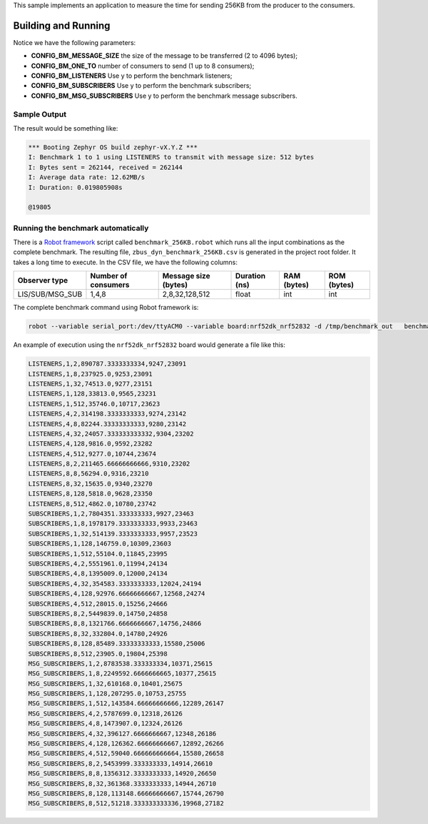 .. zephyr:code-sample:: zbus-benchmark
   :name: Benchmarking
   :relevant-api: zbus_apis

   Measure the time for sending 256KB from a producer to N consumers.

This sample implements an application to measure the time for sending 256KB from the producer to the
consumers.

Building and Running
********************

.. zephyr-app-commands::
   :zephyr-app: samples/subsys/zbus/dyn_channel
   :host-os: unix
   :board: qemu_cortex_m3
   :gen-args: -DCONFIG_BM_MESSAGE_SIZE=512 -DCONFIG_BM_ONE_TO=1 -DCONFIG_BM_LISTENERS=y
   :goals: build run

Notice we have the following parameters:

* **CONFIG_BM_MESSAGE_SIZE** the size of the message to be transferred (2 to 4096 bytes);
* **CONFIG_BM_ONE_TO** number of consumers to send (1 up to 8 consumers);
* **CONFIG_BM_LISTENERS** Use y to perform the benchmark listeners;
* **CONFIG_BM_SUBSCRIBERS** Use y to perform the benchmark subscribers;
* **CONFIG_BM_MSG_SUBSCRIBERS** Use y to perform the benchmark message subscribers.

Sample Output
=============
The result would be something like:

.. code-block:: console

   *** Booting Zephyr OS build zephyr-vX.Y.Z ***
   I: Benchmark 1 to 1 using LISTENERS to transmit with message size: 512 bytes
   I: Bytes sent = 262144, received = 262144
   I: Average data rate: 12.62MB/s
   I: Duration: 0.019805908s

   @19805


Running the benchmark automatically
===================================

There is a `Robot framework <https://robotframework.org/>`_ script called ``benchmark_256KB.robot`` which runs all the input combinations as the complete benchmark.
The resulting file, ``zbus_dyn_benchmark_256KB.csv`` is generated in the project root folder. It takes a long time to execute. In the CSV file, we have the following columns:

+-----------------+---------------------+--------------------------+---------------+-------------+-------------+
| Observer type   | Number of consumers | Message size (bytes)     | Duration (ns) | RAM (bytes) | ROM (bytes) |
+=================+=====================+==========================+===============+=============+=============+
| LIS/SUB/MSG_SUB | 1,4,8               | 2,8,32,128,512           | float         | int         | int         |
+-----------------+---------------------+--------------------------+---------------+-------------+-------------+

The complete benchmark command using Robot framework is:

.. code-block:: console

    robot --variable serial_port:/dev/ttyACM0 --variable board:nrf52dk_nrf52832 -d /tmp/benchmark_out   benchmark_256KB.robot

An example of execution using the ``nrf52dk_nrf52832`` board would generate a file like this:

.. code-block::

   LISTENERS,1,2,890787.3333333334,9247,23091
   LISTENERS,1,8,237925.0,9253,23091
   LISTENERS,1,32,74513.0,9277,23151
   LISTENERS,1,128,33813.0,9565,23231
   LISTENERS,1,512,35746.0,10717,23623
   LISTENERS,4,2,314198.3333333333,9274,23142
   LISTENERS,4,8,82244.33333333333,9280,23142
   LISTENERS,4,32,24057.333333333332,9304,23202
   LISTENERS,4,128,9816.0,9592,23282
   LISTENERS,4,512,9277.0,10744,23674
   LISTENERS,8,2,211465.66666666666,9310,23202
   LISTENERS,8,8,56294.0,9316,23210
   LISTENERS,8,32,15635.0,9340,23270
   LISTENERS,8,128,5818.0,9628,23350
   LISTENERS,8,512,4862.0,10780,23742
   SUBSCRIBERS,1,2,7804351.333333333,9927,23463
   SUBSCRIBERS,1,8,1978179.3333333333,9933,23463
   SUBSCRIBERS,1,32,514139.3333333333,9957,23523
   SUBSCRIBERS,1,128,146759.0,10309,23603
   SUBSCRIBERS,1,512,55104.0,11845,23995
   SUBSCRIBERS,4,2,5551961.0,11994,24134
   SUBSCRIBERS,4,8,1395009.0,12000,24134
   SUBSCRIBERS,4,32,354583.3333333333,12024,24194
   SUBSCRIBERS,4,128,92976.66666666667,12568,24274
   SUBSCRIBERS,4,512,28015.0,15256,24666
   SUBSCRIBERS,8,2,5449839.0,14750,24858
   SUBSCRIBERS,8,8,1321766.6666666667,14756,24866
   SUBSCRIBERS,8,32,332804.0,14780,24926
   SUBSCRIBERS,8,128,85489.33333333333,15580,25006
   SUBSCRIBERS,8,512,23905.0,19804,25398
   MSG_SUBSCRIBERS,1,2,8783538.333333334,10371,25615
   MSG_SUBSCRIBERS,1,8,2249592.6666666665,10377,25615
   MSG_SUBSCRIBERS,1,32,610168.0,10401,25675
   MSG_SUBSCRIBERS,1,128,207295.0,10753,25755
   MSG_SUBSCRIBERS,1,512,143584.66666666666,12289,26147
   MSG_SUBSCRIBERS,4,2,5787699.0,12318,26126
   MSG_SUBSCRIBERS,4,8,1473907.0,12324,26126
   MSG_SUBSCRIBERS,4,32,396127.6666666667,12348,26186
   MSG_SUBSCRIBERS,4,128,126362.66666666667,12892,26266
   MSG_SUBSCRIBERS,4,512,59040.666666666664,15580,26658
   MSG_SUBSCRIBERS,8,2,5453999.333333333,14914,26610
   MSG_SUBSCRIBERS,8,8,1356312.3333333333,14920,26650
   MSG_SUBSCRIBERS,8,32,361368.3333333333,14944,26710
   MSG_SUBSCRIBERS,8,128,113148.66666666667,15744,26790
   MSG_SUBSCRIBERS,8,512,51218.333333333336,19968,27182
